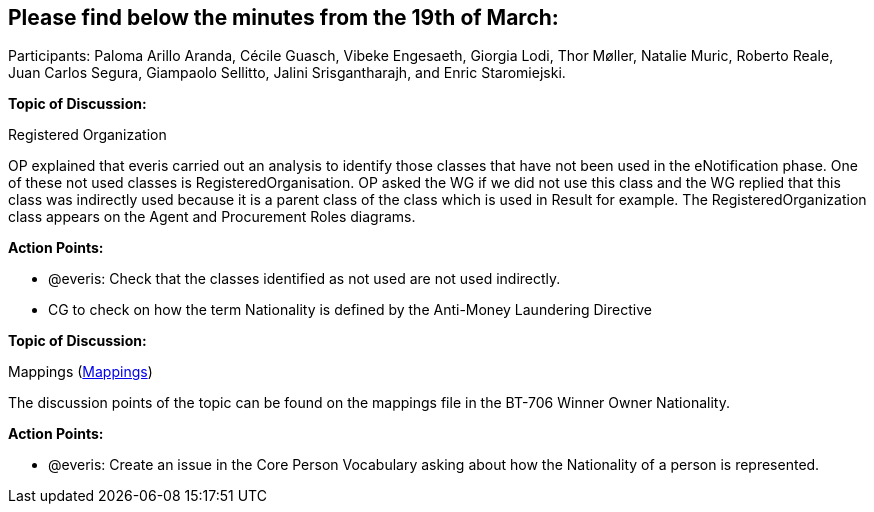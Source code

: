 == Please find below the minutes from the 19th of March:

Participants: Paloma Arillo Aranda, Cécile Guasch, Vibeke Engesaeth, Giorgia Lodi, Thor Møller, Natalie Muric, Roberto Reale, Juan Carlos Segura, Giampaolo Sellitto, Jalini Srisgantharajh, and Enric Staromiejski.

*Topic of Discussion:*

Registered Organization

OP explained that everis carried out an analysis to identify those classes that have not been used in the eNotification phase. One of these not used classes is RegisteredOrganisation. OP asked the WG if we did not use this class and the WG replied that this class was indirectly used because it is a parent class of the class which is used in Result for example. The RegisteredOrganization class appears on the Agent and Procurement Roles diagrams.

*Action Points:*

- @everis: Check that the classes identified as not used are not used indirectly.
- CG to check on how the term Nationality is defined by the Anti-Money Laundering Directive

**Topic of Discussion: **

Mappings (link:https://github.com/OP-TED/ePO/tree/feature/frozen-2.0.2/analysis_and_design/eforms_mapping[Mappings])

The discussion points of the topic can be found on the mappings file in the BT-706 Winner Owner Nationality.

**Action Points: **

-	@everis: Create an issue in the Core Person Vocabulary asking about how the Nationality of a person is represented.
